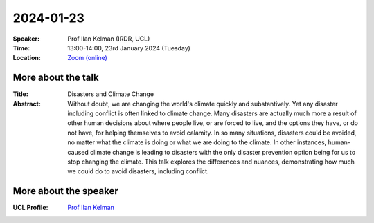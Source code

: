 2024-01-23
----------


:Speaker: Prof Ilan Kelman (IRDR, UCL)

:Time: 13:00-14:00, 23rd January 2024 (Tuesday)

:Location: `Zoom (online) <https://ucl.zoom.us/j/92613136254>`_

    .. - Room 1, UCL
    .. - `Zoom (online) <https://ucl.zoom.us/j/92613136254>`_

More about the talk
====================

:Title: Disasters and Climate Change

:Abstract: Without doubt, we are changing the world's climate quickly and substantively. Yet any disaster including conflict is often linked to climate change. Many disasters are actually much more a result of other human decisions about where people live, or are forced to live, and the options they have, or do not have, for helping themselves to avoid calamity. In so many situations, disasters could be avoided, no matter what the climate is doing or what we are doing to the climate. In other instances, human-caused climate change is leading to disasters with the only disaster prevention option being for us to stop changing the climate. This talk explores the differences and nuances, demonstrating how much we could do to avoid disasters, including conflict.

More about the speaker
========================
:UCL Profile: `Prof Ilan Kelman <https://profiles.ucl.ac.uk/40787-ilan-kelman>`_
